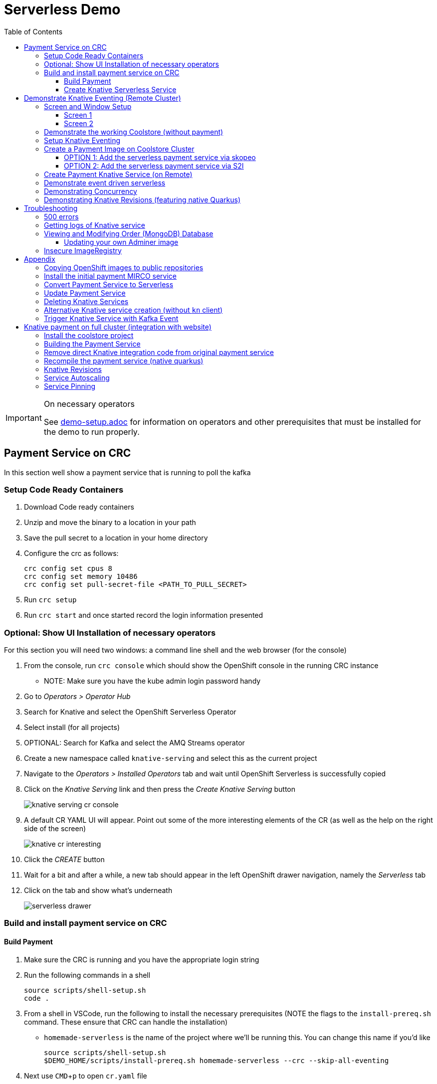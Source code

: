 = Serverless Demo 
:experimental:
:imagesdir: images
:toc:
:toclevels: 4

[IMPORTANT]
.On necessary operators
====
See link:demo-setup.adoc[] for information on operators and other prerequisites that must be installed for the demo to run properly.
====

== Payment Service on CRC 

In this section well show a payment service that is running to poll the kafka 

=== Setup Code Ready Containers 

. Download Code ready containers
. Unzip and move the binary to a location in your path
. Save the pull secret to a location in your home directory
. Configure the crc as follows:
+
----
crc config set cpus 8
crc config set memory 10486
crc config set pull-secret-file <PATH_TO_PULL_SECRET>
----
+
. Run `crc setup`
. Run `crc start` and once started record the login information presented

=== Optional: Show UI Installation of necessary operators

For this section you will need two windows: a command line shell and the web browser (for the console)

. From the console, run `crc console` which should show the OpenShift console in the running CRC instance
** NOTE:  Make sure you have the kube admin login password handy
. Go to _Operators > Operator Hub_
. Search for Knative and select the OpenShift Serverless Operator
. Select install (for all projects)
. OPTIONAL: Search for Kafka and select the AMQ Streams operator
. Create a new namespace called `knative-serving` and select this as the current project
. Navigate to the _Operators > Installed Operators_ tab and wait until OpenShift Serverless is successfully copied
. Click on the _Knative Serving_ link and then press the _Create Knative Serving_ button
+
image:knative-serving-cr-console.png[]
+
. A default CR YAML UI will appear. Point out some of the more interesting elements of the CR (as well as the help on the right side of the screen)
+
image:knative-cr-interesting.png[]
+
. Click the _CREATE_ button
. Wait for a bit and after a while, a new tab should appear in the left OpenShift drawer navigation, namely the _Serverless_ tab
. Click on the tab and show what's underneath
+
image:serverless-drawer.png[]

=== Build and install payment service on CRC

==== Build Payment

. Make sure the CRC is running and you have the appropriate login string
. Run the following commands in a shell
+
----
source scripts/shell-setup.sh
code .
----
+
. From a shell in VSCode, run the following to install the necessary prerequisites (NOTE the flags to the `install-prereq.sh` command.  These ensure that CRC can handle the installation)
** `homemade-serverless` is the name of the project where we'll be running this.  You can change this name if you'd like 
+
----
source scripts/shell-setup.sh
$DEMO_HOME/scripts/install-prereq.sh homemade-serverless --crc --skip-all-eventing
----
+
. Next use kbd:[CMD+p] to open `cr.yaml` file 
** Point out the timeout seconds as this will be important later
. Then apply this in the cluster
+
----
oc apply -f $DEMO_HOME/install/serverless/cr.yaml
----
+
. When that completes, then show the payment project in the explorer window and explain that this is a simple Quarkus project 
** Show the `pom.xml` file to show the libraries that go into compilation
** Explain how this is connecting to kafka outgoing for integration with payment topic
+
. Next, let's remove the aspects of the payment resource that causes it to poll the order service.  In vscode, use  to navigate to the *PaymentResource.java* file 
+
. Append a message to the COMPLETED message so that we can tell this service from others
+
image:payment-resource-string-change.png[]
+
. And delete the configuration for the incoming stream. In *application.properties* , delete (or comment out) the following lines for the Incoming stream:
+
image:payment-app-properties.png[]
+
** Explain how this is connecting to kafka outgoing for integration with payment topic
+
. Now rebuild the service locally
+
----
cd $DEMO_HOME/payment-service
export MAVEN_OPTS=" -Xmx1024M -Xss128M -XX:MetaspaceSize=512M -XX:MaxMetaspaceSize=1024M -XX:+CMSClassUnloadingEnabled"
mvn clean package -DskipTests
----
+
. Now create a build configuration for OpenShift by running the following, but first:
** Explain that this just allows us to build and create an image that we store in the cluster using OpenShift specific functionality
** Explain that we could have just as easily built an image and pushed it up to some repository (which we'll point out later)
+
----
# Setup a binary based build for our quarkus instance
oc new-build  --image-stream="openshift/redhat-openjdk18-openshift:1.5" --binary --name=payment    
----
+
. And remotely (to upload the binary and bake it into a new image).  [blue]#NOTE: This should take about 1.5 minutes with crc cluster#
+
----
oc start-build payment --from-file target/*-runner.jar --follow 
----
+
. When the build is done, let's tag it as our initial revision
+
----
oc tag payment:latest payment:initial
----
+
. Next, show the image stream in the cluster by shifting to the [blue]#Browser# and shift-click on the _Administrator_ perspective.
+
. In that new tab, navigate to _Builds > ImageStreams_ and show that there is a new image in the image registry (reached from the _Administrator Perspective_ under _Builds > ImageStreams_):
+
image:payment-latest-image.png[]

==== Create Knative Serverless Service

. Now that we have our image tagged, let's create a knative service using that image.  
. First mention that we're using the knative CLI kn by issuing a `kn version` command
+
----
kn version
----
. We'll name the revision for the service name ({{.Service}} which will resolve to payment) and ({{.Generation}}, which should be 1)
+
[TIP]
.You can use the command line to quickly get the image stream
====
----
oc get is payment -o jsonpath="{.status.dockerImageRepository}" -n homemade-serverless
----
====
+
----
kn service create payment --image image-registry.openshift-image-registry.svc:5000/homemade-serverless/payment:initial --revision-name "{{.Service}}-{{.Generation}}"

# Which gives the output
Creating service 'payment' in namespace 'homemade-serverless':

  0.299s The Route is still working to reflect the latest desired specification.
  1.008s Configuration "payment" is waiting for a Revision to become ready.
 68.597s ...
 69.390s Ingress has not yet been reconciled.
 70.223s Ready to serve.

Service 'payment' created to latest revision 'payment-1' is available at URL:
http://payment.homemade-serverless.apps-crc.testing
----
. COPY the returned url (you'll need it in an upcoming part) especially if you've renamed the project that you're deploying to
+
** Show these aspects in the UI
+
image:knative-payment-revisions.png[]
+
** Show that the payment service is at 0 from the _Topology_ of the _Developer Perspective_
+
image:knative-developer.png[]
+
. Demonstrate that the service handling http requests invoking the service via curl
.. Open a [blue]#new terminal window (Watch Window)# that can be used to watch the payments topic and run this command
+
----
oc exec -c kafka my-cluster-kafka-0 -n homemade-serverless -- /opt/kafka/bin/kafka-console-consumer.sh --bootstrap-server localhost:9092 --topic payments
----
+
.. Make sure [blue]#Watch Window# is open and watching the payments topic
.. Make sure the [blue]#Browser# window with the _Developer Perspective_ can still be clearly seen
+
.. From the [blue]#Main shell# execute the following `curl` command
+
----
curl -i -H 'Content-Type: application/json' -X POST --data-binary @$DEMO_HOME/example/order-payload.json  http://payment.homemade-serverless.apps-crc.testing/
----
+
.. Show payment container spinning up
+
image:payment-spin-up.png[]
+
.. Show payment info being pushed to the queue
+
.. Then show it scaling back down to 0

== Demonstrate Knative Eventing (Remote Cluster)

[WARNING]
====
The coolstore and Knative Eventing require more horsepower than CRC can currently provide.  For this part of the demo you will need a separate external cluster running.

You can setup the coolstore by running the following commands after logging into the cluster
----
source scripts/shell-setup.sh
$DEMO_HOME/scripts/install-coolstore.sh -p coolstore
----

Wait until all the components have been installed.

_NOTE: You can cause cluster side rebuilds of all the components (instead of updating images to point to dockerhub) by using the `--rebuild` flag_
====

[red]#When you login to this cluster, be sure to record the context as remote by using this command#
----
oc config rename-context $(oc config current-context) remote-context
----

=== Screen and Window Setup

==== Screen 1

Here are how the windows should be laid out on Screen 1

. [blue]#Topology View#: A browser window with the _TopologyView_ of the _Developer Perspective_ open
. [blue]#Watch Window#: A new terminal windowthat can be used to watch the payments topic and runs this command:
+
----
oc exec -c kafka my-cluster-kafka-0 -n coolstore -- /opt/kafka/bin/kafka-console-consumer.sh --bootstrap-server localhost:9092 --topic payments
----
+
. [blue]#Coolstore#: A browser window that has the coolstore open so that an order can be placed
. Your windows should look something like this:
+
image:recommended-layout.png[]

==== Screen 2

On the other screen you should have a full screen view of VSCode, which you started from the `code .` command run from the _$DEMO_HOME_ directory.

=== Demonstrate the working Coolstore (without payment)

. First explain that we are now running on a separate cluster and that our coolstore with all its microservices are setup.
. Login to the OpenShift console, switch to the `coolstore` project and select the Developer Perspective and show all the different services 
+
image:.png[]
+
. Demonstrate the coolstore site working by kbd:[SHIFT] clicking the launcher icon on the Developer Perspective (see previous) and moving the newly opened window to the right 
** NOTE: you can also find the URL like this:
+
----
oc get route coolstore-ui -n coolstore
----
+
** [blue]#NOTE: You may find that it takes the page a while to load the first time, and also that the inventory might not show.  If this happens, just press reload#
+
image:add-to-cart.png[]
+
. From the cart, checkout and then enter credit card details (any 16-digit number beginning with 4 will work)
+
image:checkout.png[]
+
. Now navigate to the orders page.  Notice that the order gets filed but that it *doesn't* get processed
+
image:orders.png[]

=== Setup Knative Eventing

Now we want to use events the order topic to be our *source* (see also link:https://knative.dev/docs/eventing/samples/kafka/source/index.html[here] for generic example) and use the payment service as our *sink*

[WARNING]
====
The setup script should have handled this when setting up the coolstore project, but the Knative Eventing and Knative Kafka Eventing Operators should be installed on the cluster.  A good way to check this is to run this command in the `coolstore` project

----
oc get pods | grep -i ^kafka
----

You should see the following:
----
kafka-ch-controller-57cf94b477-dk9ss          1/1     Running     0          73s
kafka-controller-manager-56d58bb444-dtpkd     1/1     Running     0          81s
kafka-webhook-77b75f7c7f-df7vb                1/1     Running     0          72s
----
====

. Show all the installed operators
+
image:operators-all-necessary-installed.png[]
+
. Show the setup for the `Knative Eventing Kafka` by clicking on the highlighted link in the previous image, then clicking on the knative-eventing-kafka instance 
** Point the "bootstrapServers" in the resulting _Overview_
+
image:knative-eventing-kafka.png[]
+
. Now we create a simple event binding to the kafka event *source* to the payment service *sink*.  Use kbd:[CMD + p] to quickly open the `kafka-event-source.yaml`
+
image:kafka-event-source.png[]
+
. Apply that source to the cluster
+
----
oc apply -f $DEMO_HOME/payment-service/knative/kafka-event-source.yaml 
----
+
. Check to see if the event source is running.  It won't be running yet since the payment *sink* does not exist yet on this cluster
+
----
oc get pods -l eventing.knative.dev/SourceName=kafka-source-orders
----
+
. You can also refresh the orders page on the coolstore site and show that the payment is still not processed

=== Create a Payment Image on Coolstore Cluster

We need to find a way to get the image to our coolstore cluster.  Choose one of the following options to get it there:

. <<OPTION 1: Add the serverless payment service via skopeo,Copy from Destination Cluster>>
. <<OPTION 2: Add the serverless payment service via S2I,Build (native) image on cluster from S2I>>

===== OPTION 1: Add the serverless payment service via skopeo

[NOTE]
====
You will need to use kubernetes contexts to get this to work.  Use this command to list all the current contexts

----
oc config get-contexts
----

This will return a bunch of contexts that are defined.  You will want to find the NAME that is associated with your CRC cluster and store the whole of the name in `SRC_CLUSTER_CTX`.  Then find the remote cluster and store its NAME in `REMOTE_CLUSTER_CTX`.  If you marked your contexts as you logged into the different clusters this might look like this:

----
REMOTE_CLUSTER_CTX="remote-context"
SRC_CLUSTER_CTX="crc-context"
----
====

. Get the user and token from the coolstore (remote) cluster.  Assuming you are logged into the cluster with a token on the command line then issue the following commands
** [red]#NOTE: you can't use the password here.  It's a bearer token type login for the registry# 
** [red]#NOTE: the default login for the crc cluster is kube:admin, but the extra `:` confuses skopeo.  Thus we need to make sure to take out that `:` with `sed` before setting it as the src username#
+
----
oc config use-context $SRC_CLUSTER_CTX
SRC_CREDS="$(oc whoami | sed s/\://g):$(oc whoami -t)"
SRC_REPO="$(oc get route default-route -n openshift-image-registry -o jsonpath='{.spec.host}')"
oc config use-context $REMOTE_CLUSTER_CTX
REMOTE_CREDS="$(oc whoami):$(oc whoami -t)"
REMOTE_REPO="$(oc get route default-route -n openshift-image-registry -o jsonpath='{.spec.host}')"
----
+
. Next issue the `skopeo` command to copy the image from the src clusters image stream to the destination.
** NOTE: If there is difficulty, you can add a `--debug` just before the `copy` subcommand to see what's going on.  For instance, you may need to add a `src-` or `dest-` `tls-verify=false`
+
----
skopeo copy --src-creds ${SRC_CREDS} --src-tls-verify=false --dest-creds ${REMOTE_CREDS} docker://${SRC_REPO}/homemade-serverless/payment:initial docker://${REMOTE_REPO}/coolstore/payment:initial
----
+
[TIP]
====
If the image already exists on the cluster and you want to show again copying to the cluster, then you can do the following to remove the docker image layers:

. Remove any references to the image by removing image streams that point to it:
+
----
oc delete is payment
----
+
. Then, when you're sure there is nothing referencing the image in question, run this command (assuming `REMOTE_REPO` is still set from above)
+
----
oc adm prune images --registry-url=https://${REMOTE_REPO} --confirm
----
====
+
. Once the command completes, you should be able to navigate to the _Image Stream_ tab of the `coolstore` project in the destination cluster and see the image there
+
image:imagestream-payment-dest.png[]

==== OPTION 2: Add the serverless payment service via S2I

Let's create a quarkus native service to handle payment and use the power of the cluster to compile this

. Create a new Source to Image (S2I) build
+
----
oc new-build quay.io/quarkus/ubi-quarkus-native-s2i:19.2.0~https://github.com/hatmarch/serverless-demo.git --context-dir=payment-service --name=payment-native \
    -e MAVEN_OPTS=" -Xmx1024M -Xss128M -XX:MetaspaceSize=512M -XX:MaxMetaspaceSize=1024M -XX:+CMSClassUnloadingEnabled"
oc cancel-build bc/payment-native
oc patch bc/payment-native -p '{"spec":{"resources":{"limits":{"cpu":"4", "memory":"6Gi"}}}}'
oc start-build bc/payment-native --follow
----
+
** Discuss that we're updating the build command to have more omph for building the native service
** whilst the command is running explain the different aspects of the command such as the builder image and the git repo reference
+
. Once the build has completed, tag the resulting image
+
----
oc tag payment-native:latest payment:initial-native
----
+
. You should now be able to see the image in the _ImageStream_ for payment in the `coolstore`

=== Create Payment Knative Service (on Remote)

Once you have a `payment:initial` image in the `coolstore` we need to add the service

. Next create a new knative payment knative service (as we did previously on the CRC instance)
** NOTE: the -l flag is a label that will allow the service to show up as part of the "focus" topology
** TIP: if you want to set the concurrency limit per revision, you can use the `--concurrency-limit=2` flag
+
----
kn service create payment --image image-registry.openshift-image-registry.svc:5000/coolstore/payment:initial --revision-name "{{.Service}}-{{.Generation}}" -l app.kubernetes.io/part-of=focus 
----
+
. Demonstrate the the service is ready (and dormant) by showing the topology view
+
image:topology-coolstore-payment.png[]
+
. Show that the `kafka-source-orders` has also spun up.  You can do this either by viewing the _Topology View_ of the _Developer Perspective_ or by issuing the following command:
+
----
oc get pods -l eventing.knative.dev/SourceName=kafka-source-orders
----
+
. You might also show that the order we had in our queue has now been processed

=== Demonstrate event driven serverless

. First make sure your screens are arranged as suggested in <<Screen and Window Setup,Screen and Window Setup>>
. Next, use the coolstore site to order something
+
image:checkout.png[]
+
. Upon checkout you should see the payment pod spinning up to consume the order in the [blue]#Watch Window#
+
image:consuming-kafka-queue.png[]
+
. You can then go to the *Orders* section of the site to show that the order was consumed.  When you return to the [blue]#Topology View# the pod should be spun down (with a clear or black outline).
+
. Attempt to make a second order before the service spins down, notice that it's processed immediate
+
. Finally watch the topology view until the service spins down to nothing. 

=== Demonstrating Concurrency

. Show the concurrency limit on the service by selecting the _KSVC_ in the Topology view and selecting the revision
** ALTERNATIVELY: if you have not set this on a per revision basis, you can show the global setting the knative instance
+
image:knative-revision-concurrency.png[]
+
. Open a new tab with the _Topology View_ of the _Developer Perspective_
. Run the following `hey` command to show the payment service running under load
** NOTE: information on the `hey` command can be found link:https://github.com/rakyll/hey[here]
+
----
hey -n 100 -c 100 -m POST -D $DEMO_HOME/example/order-payload.json -T "application/json" $(oc get rt payment -o jsonpath='{.status.url}')
----
+
. Navigate to the Topology view while the command is running:
** Notice number of containers that are spun up, this should be <NUM_REQUESTS>/<MAX_CONCURRENCY>
. When the `hey` command report comes back:
** Notice the timings
+
image:hey-example-timings.png[Example timings]


=== Demonstrating Knative Revisions (featuring native Quarkus)

[WARNING]
====
If you are running linux in a container, you need to make sure the docker daemon has enough memory assigned to it, otherwise the native quarkus build will fail towards the end of the run.  This configuration seemed to be enough to build the payment-service:

image:docker-requirement.png[]
====

. Use kbd:[CMD+p] to quickly open the `PaymentResource.java` and update the _COMPLETED_ message in the `pass` function:
+
image:payment-completed-log.png[]
+
. Next, build a native image (locally).
** If you would like to build the image using S2I, you'll need to first checkin the changes and see <<,these instructions>>
+
----
cd payment-service
export MAVEN_OPTS=" -Xmx1024M -Xss128M -XX:MetaspaceSize=512M -XX:MaxMetaspaceSize=1024M -XX:+CMSClassUnloadingEnabled"
mvn clean package -Pnative -DskipTests
----
+
. Next, add a build to our project that will allow us to create an image out of the binary we just compiled.
+
----
oc new-build quay.io/quarkus/ubi-quarkus-native-binary-s2i:19.2.0 --binary --name=payment-native
----
+
Next, start the (binary) build of the image using our new configuration
+
----
oc start-build payment-native --from-file $DEMO_HOME/payment-service/target/*-runner --follow
----
+
. When finished, then tag this latest build as a `payment:quarkus-native` build
+
----
oc tag payment-native:latest payment:quarkus-native
----
+
. Next, update our payment knative service to use the quarkus-native image we just created (keeping concurrency limits the same)
** NOTE: if you don't want to write out the location to the image registry, you can use this embedded oc command after the `--image` switch
+
----
oc get istag/payment:quarkus-native -o jsonpath='{.image.dockerImageReference}'
----
+
----
kn service update payment --image $(oc get is/payment -o jsonpath='{.status.dockerImageRepository}'):quarkus-native --revision-name "{{.Service}}-{{.Generation}}"
----
. Show revisions in developer console
+
image:knative-revisions.png[]
+
. Run the following `hey` command to show the payment service running under load
** NOTE: information on the `hey` command can be found link:https://github.com/rakyll/hey[here]
+
----
hey -n 100 -c 100 -m POST -D $DEMO_HOME/example/order-payload.json -T "application/json" $(oc get rt payment -o jsonpath='{.status.url}')
----
+
. Navigate to the Topology view while the command is running:
** Notice number of containers that are spun up, this should be <NUM_REQUESTS>/<MAX_CONCURRENCY>
. When the `hey` command report comes back:
** Notice the timings
+
image:hey-example-timings-quarkus.png[Example timings with quarkus native]
+
. Update the traffic in the _Topology View_ back to the initial revision as per the instructions in the screenshot
+
image:knative-update-traffic-distrubtion.png[]
+
. Run `hey` again
. Switch back to the _Topology View_ and notice that revision 1 is getting the traffic
+
image:knative-back-to-initial-revision.png[]
+
. Look back at the `hey` results
** Notice that the timings are now back in line with the initial revision


== Troubleshooting ==

=== 500 errors

You may notice 500 errors, particularly if you send multiple requests under load:

image:500-errors.png[]

I believe this is because there is currently a race condition when the second request hits a pod where the payment topic (`producer` in the code) is not fully setup in the payment service (thus a null pointer).  Looks like the first exception happens in the `pass` function but this is caught in the handleCloudEvent function, only for the `fail` event to use the `producer` null pointer to try to log a failure at which time a new uncaught exception is raised.

If you set the concurrently limit to 1, you should be able to demonstration that this error doesn't happen with hey

=== Getting logs of Knative service

The epheral nature of the knative service can make it hard to capture logs of the service, particularly if you notice that the service had issues after it's gone.

Aside from setting up Elasticsearch to retain all logs, you can consider using `stern` in the background.  Using the .devcontainer that is run from within VSCode, you can have the following command running in a background terminal:

----
stern -l serving.knative.dev/service=payment
----

To see all the logs from revision 1 of the payment service (-1 represents the revision number I believe).  This command will include logs from all containers associated with the pod (such as `queue-proxy`).  If you only want the deployed code itself to log, add the `-c user-container` flag

=== Viewing and Modifying Order (MongoDB) Database

You cannot connect to the mongodb instance using the latest plain adminer container.  Instead you need to follow the special instructions below.  If you my version of adminer does not work for you, you can attempt to follow <<Updating your own Adminer image,these instructions>> for creating a new image yourself from the latest.

. Start port forwarding to the mongodb service
+
----
oc port-forward -n coolstore svc/order-database 27017:27017
----
+
. Run the modified adminer pod
** NOTE: `quay.io/mhildenb/myadminer:1.1` is a version 4.7.6 adminer container that I've updated to support this
+
----
docker run -p 8080:8080 -e ADMINER_DEFAULT_SERVER=docker.for.mac.localhost quay.io/mhildenb/myadminer:1.1
----
+
. Login as shown
+
image:adminer-mongo-password.png[]
+
. You should now have access to the mongo database with the ability to list and edit entries:
+
image:adminer-mongo-edit.png[]

==== Updating your own Adminer image

There are two reasons why the normal adminer image cannot connect to the mongo database:

1. It requires a newer version of php integration with MongoDB
2. The mongoDB is not setup with a user and a password (Adminer does not allow access to such databases by default for security reasons)

To update the latest adminer image to be able to connect to the userless MongoDB follow these instructions:

. Run an instance of the adminer container as follows:
+
----
docker run -it -u root --name my_adminer adminer:latest sh 
----
** NOTE: If an instance of the container is already running you can use the `docker exec -it` command instead
+
. Then from inside the container run
+
----
apk add autoconf gcc g++ make libffi-dev openssl-dev
pecl install mongodb
echo "extension=mongodb.so" > /usr/local/etc/php/conf.d/docker-php-ext-mongodb.ini
----
+
. Next add a plugin as per link:https://nerdpress.org/2019/10/23/adminer-for-sqlite-in-docker/[This site].  It will require you to create a login-password-less.php file in the `/var/www/html/plugins-enabled/` directory
+
[CONTENTS]
====
----
<?php
require_once('plugins/login-password-less.php');

/** Set allowed password
 * @param string result of password_hash
 */
return new AdminerLoginPasswordLess(
    $password_hash = password_hash("admin", PASSWORD_DEFAULT)
);
----
====
+
. now commit this container as a new image
+
----
docker commit my_adminer myadminer:1.1    
----

=== Insecure ImageRegistry ===

Might be solved as per link:https://github.com/knative/serving/issues/2136[here] but can't get the controller pod to take the new environment variable

Looks like it has something to do with the labels.  If the sha is used instead it seems to work properly.  You can find the sha like this:
----
$ oc get istag/payment:latest -o jsonpath='{.image.dockerImageReference}'
image-registry.openshift-image-registry.svc:5000/user1-cloudnativeapps/payment@sha256:21ca1acc3f292b6e94fab82fe7a9cf7ff743e4a8c9459f711ffad125379cf3c7
----

And then apply it as a service like this:
----
kn service create payment --image $(oc get istag/payment:initial-build -o jsonpath='{.image.dockerImageReference}') --label "app.kubernetes.io/part-of=focus" --revision-name "{{.Service}}-{{.Generation}}" --annotation sidecar.istio.io/inject=false --force
----

----
oc port-forward <image-registry-pod> -n openshift-image-registry 5001:5000
----

To get the cert as a pem file, do this:
----
openssl s_client -showcerts -connect localhost:5001 </dev/null 2>/dev/null|openssl x509 -outform PEM >mycertfile.pem
----

== Appendix

=== Copying OpenShift images to public repositories

If you have images that you've compiled on an OpenShift cluster and you want to pull them out of the local image stream to something like `quay.io`, you can use the following skopeo command (from inside the .devcontainer).  This is an example for the payment service
* USER: your username for the public repository
* PASSWORD: your password or TOKEN for the public repository
* `quay.io/mhildenb/homemade-serverless-java:1.0`: Replace this with your repository, project, image-name, and version

----
skopeo copy --src-creds "$(oc whoami):$(oc whoami -t)" --dest-creds "<USER>:<PASSWORD>" docker://$(oc get is payment -o jsonpath='{.status.publicDockerImageRepository}'):latest docker://quay.io/mhildenb/homemade-serverless-java:1.0        
----

=== Install the initial payment MIRCO service 

This section is necessary if you're wanting to show the conv

. Run the following commands in a shell
+
----
source scripts/shell-setup.sh
code .
----
+
. From a shell in VSCode, run the following to install the necessary prerequisites (NOTE the `--crc` flag)

+
----
source scripts/shell-setup.sh
$DEMO_HOME/scripts/install-prereq.sh homemade-serverless --crc 
----
+
. When that completes, then install the payment service
+
----
$DEMO_HOME/scripts/install-payment.sh
----
+
. Next use the crc _Developer Perspective_ and _Topology_ to show what is currently in our project
+
image:developer-payment-alone.png[]
+
.. Explain that the payment service will watch the orders topic and "process that" and put the output on the payments topic
.. Show that there is one instance of the payment service running all the time
.. Show the different kafka nodes
+
. Next demonstrate how the payment service currently interacts with the kafka queues by setting up two windows
+
.. *Terminal Window 2* Run the following command to watch the payments:
+
----
oc exec -c kafka my-cluster-kafka-0 -n user1-cloudnativeapps -- /opt/kafka/bin/kafka-console-consumer.sh --bootstrap-server localhost:9092 --topic payments
----
+
.. *Terminal Window 1* Run the following command to simulate an order being placed by the coolstore
+
----
cat $DEMO_HOME/example/order-payload.json | oc exec -i -c kafka my-cluster-kafka-0 -n user1-cloudnativeapps -- /opt/kafka/bin/kafka-console-producer.sh --broker-list localhost:9092 --topic orders
----
+
. You should now see the order being processed as seen here:
+
image:payment-kafka-test.png[]

=== Convert Payment Service to Serverless 

Now lets wrap our payment service in a knative service.  This will allow knative to manage the container and decide when new containers should be started.  In wrapping it in a service, we're expecting it to no longer need to poll the kafka topic.

. First stop our payment service from being run all the time (by deleting a deployment) and remove all connections to it
+
----
oc delete dc/payment route/payment svc/payment
----
+
. Next, let's remove the aspects of the payment resource that causes it to poll the order service.  In vscode, use kbd:[CMD+p] to navigate to the *PaymentResource.java* file 
+
. Delete (or comment out) the onMessage() method:
+
image:onMessage.png[]
+
. And delete the configuration for the incoming stream. In *application.properties* , delete (or comment out) the following lines for the Incoming stream:
+
image:payment-app-properties.png[]
+
** Explain that this is no longer necessary because instead the event will trigger the starting of a container with the event as the incoming context.
+
. Now rebuild the service locally
+
----
cd $DEMO_HOME/payment-service
export MAVEN_OPTS=" -Xmx1024M -Xss128M -XX:MetaspaceSize=512M -XX:MaxMetaspaceSize=1024M \
  -XX:+CMSClassUnloadingEnabled"
mvn clean package -DskipTests
----
+
. And remotely (to upload the binary and bake it into a new image).  [blue]#NOTE: This should take about 1.5 minutes with crc cluster#
+
----
oc start-build payment --from-file target/*-runner.jar --follow 
----
+
** When the build is done, notice that there is a new image in the image registry (reached from the _Administrator Perspective_ under _Builds > ImageStreams_):
+
image:payment-latest-image.png[]
+
. Now we want to specially tag this image as not using kafka
+
----
oc tag payment:latest payment:nokafka
----
+
. Next let's create a knative service using the image we just tagged.  We'll name the revision for the service name ({{.Service}} which will resolve to payment) and ({{.Generation}}, which should be 1)
+
[TIP]
.You can use the command line to quickly get the image stream
====
----
oc get is payment -o jsonpath="{.status.dockerImageRepository}" -n user1-cloudnativeapps
----
====
+
----
kn service create payment --image image-registry.openshift-image-registry.svc:5000/user1-cloudnativeapps/payment:nokafka --revision-name "{{.Service}}-{{.Generation}}"

# Which gives the output
Creating service 'payment' in namespace 'user1-cloudnativeapps':

  0.299s The Route is still working to reflect the latest desired specification.
  1.008s Configuration "payment" is waiting for a Revision to become ready.
 68.597s ...
 69.390s Ingress has not yet been reconciled.
 70.223s Ready to serve.

Service 'payment' created to latest revision 'payment-1' is available at URL:
http://payment.user1-cloudnativeapps.apps-crc.testing
----
+
** Show these aspects in the UI
+
image:knative-payment-revisions.png[]
+
** Show that the payment service is at 0 from the _Topology_ of the _Developer Perspective_
+
image:knative-developer.png[]
+
. Demonstrate that the service handling http requests by invoking using the RESTClient extension in vscode.  
.. Make sure *Terminal Window 2* (from above) is still open and watching the payments topic.
.. Use kbd:[CMD+p] and enter `payment.http` to open this file quickly
.. Click the "code-lens" above the first instance to post to the service
+
image:payment-restclient.png[]
+
.. Switch quickly to the _Developer Perspective_ to show the service spinning up
+
image:payment-spin-up.png[]
+
.. Switch back to the shell showing the kafka queue
+
.. Then show it scaling back down to 0


=== Update Payment Service 

. Edit the PaymentResource so that the success output shows some sort of change

. Compile locally with the following command
+
----
cd $DEMO_HOME/payment-service
mvn package -DskipTests
----
+
. When the compilation is done, upload the binary to make a new image ([blue]#NOTE: This should take about 1.5 minutes with crc cluster)#
+
----
oc start-build payment --from-file target/*-runner.jar --follow
----
+
. Then update the service with the newest revision
+
----
kn service update payment --image $(oc get istag/payment:latest -o jsonpath='{.image.dockerImageReference}') --revision-name "{{.Service}}-{{.Generation}}"
----
+
. Demonstrate that there is a new revision that is taking traffic
+
----
$ kn service describe payment
Name:       payment
Namespace:  user1-cloudnativeapps
Age:        4h
URL:        http://payment.user1-cloudnativeapps.apps-crc.testing

Revisions:  
  100%  @latest (payment-5) [5] (29s)
        Image:  image-registry.openshift-image-registry.svc:5000/user1-cloudnativeapps/payment:latest (pinned to 64a5a8)

Conditions:  
  OK TYPE                   AGE REASON
  ++ Ready                  20s 
  ++ ConfigurationsReady    21s 
  ++ RoutesReady            20s 
----
+
** the _pinned to_ field should match the first characters of the sha for the image labelled `:latest`
+
image:find-image.png[]


=== Deleting Knative Services

Though knative services are reported from oc get svc and oc get rt, you cannot delete them in this way.  Instead you must delete them based on the distinct (knative) descriptor that they have

Here is a command to delete all services (exposed as routes) that have the name that includes 'payment'
----
oc delete services.serving.knative.dev $(oc get rt --no-headers | grep -i payment | awk '{print $1}')
----

=== Alternative Knative service creation (without `kn` client)

Knative Services can be created not just using the command line but also by creating resources using yaml

----
oc apply -f payment-service/knative/knative-serving-service.yaml 
----

It will take a while for ingress to be configured for the service.  You can issue this command and you should see the following output:

----
$ watch oc get rt
NAME      URL                                                                           READY   REASON
payment   http://payment.user1-cloudnativeapps.apps.service-mesh-demo.openshifttc.com   True    
----

=== Trigger Knative Service with Kafka Event

Now we want to use events the order topic to be our *source* (see also link:https://knative.dev/docs/eventing/samples/kafka/source/index.html[here] for generic example) and use the payment service as our *sink*

[NOTE]
====
First we need to install the Kafka knative event source operator as seen below.  Go to link:demo-setup.adoc[here] for more details

image:kafka-event-operator.png[]
====

. Create an instance of kakfa eventing for our namespace.  To do this call
+
----
$ oc apply -f $DEMO_HOME/install/kafka-eventing/kafka-eventing.yaml 
knativeeventingkafka.eventing.knative.dev/knative-eventing-kafka created

$ oc wait --for=condition=InstallSucceeded KnativeEventingKafka knative-eventing-kafka
----
+
.. When the command completes, the following pods will be able to be seen (with the following command):
+
----
$ watch "oc get pods | grep -i ^kafka"

kafka-ch-controller-57cf94b477-dk9ss          1/1     Running     0          73s
kafka-controller-manager-56d58bb444-dtpkd     1/1     Running     0          81s
kafka-webhook-77b75f7c7f-df7vb                1/1     Running     0          72s
----
+
. Then use the yaml file to bind the kafka event source to the payment service sink (show what's going on first)
+
image:kafka-event-source.png[]
+
----
oc apply -f $DEMO_HOME/payment-service/knative/kafka-event-source.yaml 
----
+
. Check to make source the event source is running
+
----
$ oc get pods -l knative-eventing-source-name=kafka-source
----
+
. Demonstrate event driven serverless
+
.. Make sure the _Developer Perspective_ can be seen
.. Have *Terminal Window 2* up showing what gets written to the payment queue
.. In *Terminal Window 1* run the following command to simulate an order coming in from the order service
+
----
cat $DEMO_HOME/example/order-payload.json | oc exec -i -c kafka my-cluster-kafka-0 -n user1-cloudnativeapps -- /opt/kafka/bin/kafka-console-producer.sh --broker-list localhost:9092 --topic orders
----
+
.. Show that the service gets spun up and show the results of the processing in the payment queue

== Knative payment on full cluster (integration with website) 

=== Install the coolstore project 

WARNING: You will need to log into a real OpenShift cluster to run the coolstore website.  The requirements are too heavy to run it with crc (as of verion 1.8)

. Locally log into the cluster with `oc login` command
. Setup local environment
+
----
source scripts/shell-setup.sh
----
+
. Run the coolstore setup script. NOTE: You can cause cluster side rebuilds of all the components (instead of updating images to point to dockerhub) by using the `--rebuild` flag
+
----
$DEMO_HOME/scripts/install-coolstore.sh -p coolstore
----
+
. It will take a little while for all the pods to be deployed (and images downloaded)
. Test the deployment by getting the route
+
----
echo "http://$(oc get route coolstore-ui -o jsonpath='{.spec.host}')/"
----

=== Building the Payment Service

This command does not build the payment service as it's assumed that the it will get changed.  But if you need to create the payment service

----
cd $DEMO_HOME/payment-service
export MAVEN_OPTS="-Xmx1024M -Xss128M -XX:MetaspaceSize=512M -XX:MaxMetaspaceSize=1024M -XX:+CMSClassUnloadingEnabled"
mvn clean package -DskipTests
----

When the build is done, deploy with:

----
oc start-build payment --from-file target/*-runner.jar --follow
----

Finally, be sure to tag the payment build (we'll need this for service revisions later)
----
oc tag payment:latest payment:original
----

=== Remove direct Knative integration code from original payment service

Currently our Payment service directly binds to Kafka to listen for events. Now that we have Knative eventing integration, we no longer need this code. CMD+p to navigate to the *PaymentResource.java* file 

Delete (or comment out) the onMessage() method:

image:onMessage.png[]

And delete the configuration for the incoming stream. In *application.properties* , delete (or comment out) the following lines for the Incoming stream:

image:payment-app-properties.png[]

Explain that this is no longer necessary because instead the event will trigger the starting of a container with the event as the incoming context.

Now rebuild the service locally
----
cd $DEMO_HOME/payment-service
export MAVEN_OPTS=" -Xmx1024M -Xss128M -XX:MetaspaceSize=512M -XX:MaxMetaspaceSize=1024M -XX:+CMSClassUnloadingEnabled"
mvn clean package -DskipTests
----

And remotely

----
oc start-build payment --from-file target/*-runner.jar --follow
----

Then tag this new image

----
oc tag payment:latest payment:noqueue
----

And update our revision to use the image we just tagged.  We'll name the revision for the service name ({{.Service}} which will resolve to payment) and ({{.Generation}}, which should be 2)

----
kn service update payment --image $(oc get istag/payment:noqueue -o jsonpath='{.image.dockerImageReference}') --revision-name "{{.Service}}-{{.Generation}}"
----

Demonstrate that there is a new revision that is taking traffic

----
$ kn service describe payment
Name:         payment
Namespace:    user1-cloudnativeapps
Labels:       app.kubernetes.io/part-of=focus
Annotations:  sidecar.istio.io/inject=false
Age:          36m
URL:          http://payment.user1-cloudnativeapps.apps.service-mesh-demo.openshifttc.com
Address:      http://payment.user1-cloudnativeapps.svc.cluster.local

Revisions:  
  100%  @latest (payment-3) [3] (1m)
        Image:  image-registry.openshift-image-registry.svc:5000/user1-cloudnativeapps/payment:noqueue (pinned to 21ca1a)

Conditions:  
  OK TYPE                   AGE REASON
  ++ Ready                   1m 
  ++ ConfigurationsReady     1m 
  ++ RoutesReady             1m 
----

=== Recompile the payment service (native quarkus)

[WARNING]
.Resource Requirements for Docker Quarkus Build
====
If you are running linux in a container, you need to make sure the docker daemon has enough memory assigned to it.  This configuration seemed to be enough to build the payment-service

image:docker-requirement.png[]
====

----
cd payment-service
export MAVEN_OPTS=" -Xmx1024M -Xss128M -XX:MetaspaceSize=512M -XX:MaxMetaspaceSize=1024M -XX:+CMSClassUnloadingEnabled"
mvn clean package -Pnative -DskipTests
----

While that's compiling, in another VSCode terminal, update our builder to be able to build native quarkus

----
oc delete bc payment
oc new-build quay.io/quarkus/ubi-quarkus-native-binary-s2i:19.2.0 --binary --name=payment -l app=payment
----

Once the native maven build is done, we can start a build using our new configuration

----
cd $DEMO_HOME/payment-service
oc start-build payment --from-file target/*-runner --follow
----

Then tag this latest build accordingly

----
oc tag payment:latest payment:quarkus-native
----

Then update our knative service (tagging revisions before and after updating the service)

----
kn service update payment --tag @latest=traditional
kn service update payment --image $(oc get istag/payment:quarkus-native -o jsonpath='{.image.dockerImageReference}') --revision-name "{{.Service}}-{{.Generation}}"
kn service update payment --tag @latest=native
----

=== Knative Revisions

Start with traffic to the original version

----
$ kn service update payment --traffic traditional=100
Updating Service 'payment' in namespace 'user1-cloudnativeapps':

  0.275s Ingress has not yet been reconciled.
  1.401s Ready to serve.

Service 'payment' updated with latest revision 'payment-4' (unchanged) and URL:
http://payment.user1-cloudnativeapps.apps.cluster-nab-92c5.nab-92c5.example.opentlc.com

export SVC_URL=$(oc get rt payment -o template='{{ .status.url }}')

$ curl $SVC_URL -s -o /dev/null -w "%{time_starttransfer}\n"
12.305205
$ curl $SVC_URL -s -o /dev/null -w "%{time_starttransfer}\n"
0.546286
----

Now look at the quarkus native version

----
$ kn service update payment --traffic native=100
export SVC_URL=$(oc get rt payment -o template='{{ .status.url }}')

$ curl $SVC_URL -s -o /dev/null -w "%{time_starttransfer}\n"f 
10.930526
$ curl $SVC_URL -s -o /dev/null -w "%{time_starttransfer}\n"
0.543870
----

TODO: See link:https://blog.openshift.com/knative-configurations-routes-and-revisions/[here]

TODO: See link:https://redhat-developer-demos.github.io/knative-tutorial/knative-tutorial-basics/0.7.x/02-basic-fundas.html#deploying-new-revision[here]

Tagging in ImageStream
----
oc tag payment@sha256:573f369a858c692b71f02acb470b321816d8ff8ababece8148ac8c939a37c9e2 payment:java
----

=== Service Autoscaling

NOTE: _The knative-serving attribute scale-to-zero-grace-period is a “dynamic parameter” i.e. any updates to this value are reflected immediately to all its consumers; while all other parameters are static parameters i.e. change to it need a restart of the autoscaler deployment of knative-serving namespace._

TODO: See link:https://knative.dev/docs/serving/samples/autoscale-go/index.html[here]
Then reopen the website

=== Service Pinning

TODO: See link:https://redhat-developer-demos.github.io/knative-tutorial/knative-tutorial-basics/0.7.x/02-basic-fundas.html#_service_pinned_to_first_revision[here]
